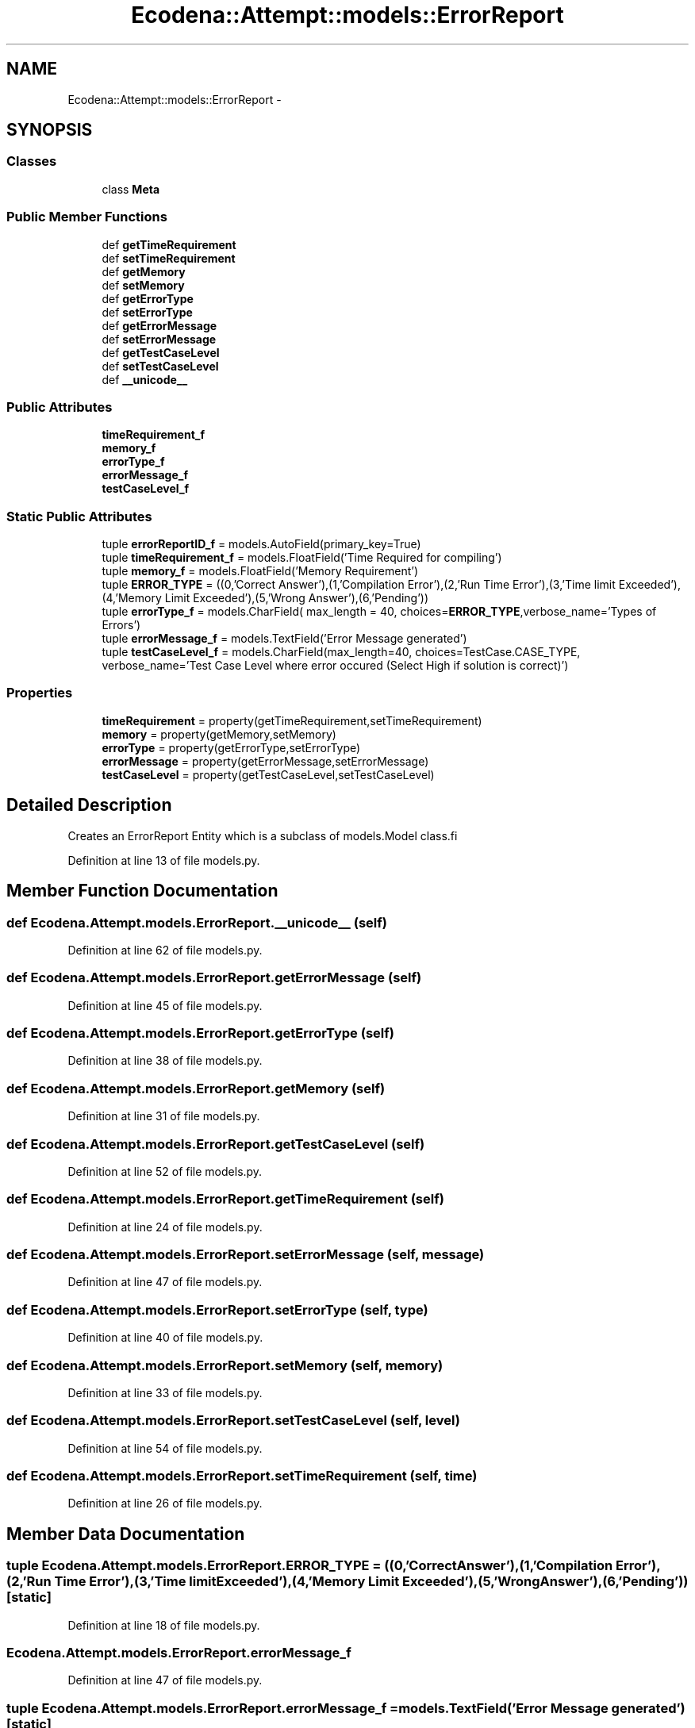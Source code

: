 .TH "Ecodena::Attempt::models::ErrorReport" 3 "Sun Mar 25 2012" "Version 1.0" "Ecodena" \" -*- nroff -*-
.ad l
.nh
.SH NAME
Ecodena::Attempt::models::ErrorReport \- 
.SH SYNOPSIS
.br
.PP
.SS "Classes"

.in +1c
.ti -1c
.RI "class \fBMeta\fP"
.br
.in -1c
.SS "Public Member Functions"

.in +1c
.ti -1c
.RI "def \fBgetTimeRequirement\fP"
.br
.ti -1c
.RI "def \fBsetTimeRequirement\fP"
.br
.ti -1c
.RI "def \fBgetMemory\fP"
.br
.ti -1c
.RI "def \fBsetMemory\fP"
.br
.ti -1c
.RI "def \fBgetErrorType\fP"
.br
.ti -1c
.RI "def \fBsetErrorType\fP"
.br
.ti -1c
.RI "def \fBgetErrorMessage\fP"
.br
.ti -1c
.RI "def \fBsetErrorMessage\fP"
.br
.ti -1c
.RI "def \fBgetTestCaseLevel\fP"
.br
.ti -1c
.RI "def \fBsetTestCaseLevel\fP"
.br
.ti -1c
.RI "def \fB__unicode__\fP"
.br
.in -1c
.SS "Public Attributes"

.in +1c
.ti -1c
.RI "\fBtimeRequirement_f\fP"
.br
.ti -1c
.RI "\fBmemory_f\fP"
.br
.ti -1c
.RI "\fBerrorType_f\fP"
.br
.ti -1c
.RI "\fBerrorMessage_f\fP"
.br
.ti -1c
.RI "\fBtestCaseLevel_f\fP"
.br
.in -1c
.SS "Static Public Attributes"

.in +1c
.ti -1c
.RI "tuple \fBerrorReportID_f\fP = models.AutoField(primary_key=True)"
.br
.ti -1c
.RI "tuple \fBtimeRequirement_f\fP = models.FloatField('Time Required for compiling')"
.br
.ti -1c
.RI "tuple \fBmemory_f\fP = models.FloatField('Memory Requirement')"
.br
.ti -1c
.RI "tuple \fBERROR_TYPE\fP = ((0,'Correct Answer'),(1,'Compilation Error'),(2,'Run Time Error'),(3,'Time limit Exceeded'),(4,'Memory Limit Exceeded'),(5,'Wrong Answer'),(6,'Pending'))"
.br
.ti -1c
.RI "tuple \fBerrorType_f\fP = models.CharField( max_length = 40, choices=\fBERROR_TYPE\fP,verbose_name='Types of Errors')"
.br
.ti -1c
.RI "tuple \fBerrorMessage_f\fP = models.TextField('Error Message generated')"
.br
.ti -1c
.RI "tuple \fBtestCaseLevel_f\fP = models.CharField(max_length=40, choices=TestCase.CASE_TYPE, verbose_name='Test Case Level where error occured (Select High if solution is correct)')"
.br
.in -1c
.SS "Properties"

.in +1c
.ti -1c
.RI "\fBtimeRequirement\fP = property(getTimeRequirement,setTimeRequirement)"
.br
.ti -1c
.RI "\fBmemory\fP = property(getMemory,setMemory)"
.br
.ti -1c
.RI "\fBerrorType\fP = property(getErrorType,setErrorType)"
.br
.ti -1c
.RI "\fBerrorMessage\fP = property(getErrorMessage,setErrorMessage)"
.br
.ti -1c
.RI "\fBtestCaseLevel\fP = property(getTestCaseLevel,setTestCaseLevel)"
.br
.in -1c
.SH "Detailed Description"
.PP 
.PP
.nf
Creates an ErrorReport Entity which is a subclass of models.Model class.fi
.PP
 
.PP
Definition at line 13 of file models.py.
.SH "Member Function Documentation"
.PP 
.SS "def Ecodena.Attempt.models.ErrorReport.__unicode__ (self)"
.PP
Definition at line 62 of file models.py.
.SS "def Ecodena.Attempt.models.ErrorReport.getErrorMessage (self)"
.PP
Definition at line 45 of file models.py.
.SS "def Ecodena.Attempt.models.ErrorReport.getErrorType (self)"
.PP
Definition at line 38 of file models.py.
.SS "def Ecodena.Attempt.models.ErrorReport.getMemory (self)"
.PP
Definition at line 31 of file models.py.
.SS "def Ecodena.Attempt.models.ErrorReport.getTestCaseLevel (self)"
.PP
Definition at line 52 of file models.py.
.SS "def Ecodena.Attempt.models.ErrorReport.getTimeRequirement (self)"
.PP
Definition at line 24 of file models.py.
.SS "def Ecodena.Attempt.models.ErrorReport.setErrorMessage (self, message)"
.PP
Definition at line 47 of file models.py.
.SS "def Ecodena.Attempt.models.ErrorReport.setErrorType (self, type)"
.PP
Definition at line 40 of file models.py.
.SS "def Ecodena.Attempt.models.ErrorReport.setMemory (self, memory)"
.PP
Definition at line 33 of file models.py.
.SS "def Ecodena.Attempt.models.ErrorReport.setTestCaseLevel (self, level)"
.PP
Definition at line 54 of file models.py.
.SS "def Ecodena.Attempt.models.ErrorReport.setTimeRequirement (self, time)"
.PP
Definition at line 26 of file models.py.
.SH "Member Data Documentation"
.PP 
.SS "tuple \fBEcodena.Attempt.models.ErrorReport.ERROR_TYPE\fP = ((0,'Correct Answer'),(1,'Compilation Error'),(2,'Run Time Error'),(3,'Time limit Exceeded'),(4,'Memory Limit Exceeded'),(5,'Wrong Answer'),(6,'Pending'))\fC [static]\fP"
.PP
Definition at line 18 of file models.py.
.SS "\fBEcodena.Attempt.models.ErrorReport.errorMessage_f\fP"
.PP
Definition at line 47 of file models.py.
.SS "tuple \fBEcodena.Attempt.models.ErrorReport.errorMessage_f\fP = models.TextField('Error Message generated')\fC [static]\fP"
.PP
Definition at line 20 of file models.py.
.SS "tuple \fBEcodena.Attempt.models.ErrorReport.errorReportID_f\fP = models.AutoField(primary_key=True)\fC [static]\fP"
.PP
Definition at line 15 of file models.py.
.SS "\fBEcodena.Attempt.models.ErrorReport.errorType_f\fP"
.PP
Definition at line 40 of file models.py.
.SS "tuple \fBEcodena.Attempt.models.ErrorReport.errorType_f\fP = models.CharField( max_length = 40, choices=\fBERROR_TYPE\fP,verbose_name='Types of Errors')\fC [static]\fP"
.PP
Definition at line 19 of file models.py.
.SS "\fBEcodena.Attempt.models.ErrorReport.memory_f\fP"
.PP
Definition at line 33 of file models.py.
.SS "tuple \fBEcodena.Attempt.models.ErrorReport.memory_f\fP = models.FloatField('Memory Requirement')\fC [static]\fP"
.PP
Definition at line 17 of file models.py.
.SS "\fBEcodena.Attempt.models.ErrorReport.testCaseLevel_f\fP"
.PP
Definition at line 54 of file models.py.
.SS "tuple \fBEcodena.Attempt.models.ErrorReport.testCaseLevel_f\fP = models.CharField(max_length=40, choices=TestCase.CASE_TYPE, verbose_name='Test Case Level where error occured (Select High if solution is correct)')\fC [static]\fP"
.PP
Definition at line 21 of file models.py.
.SS "\fBEcodena.Attempt.models.ErrorReport.timeRequirement_f\fP"
.PP
Definition at line 26 of file models.py.
.SS "tuple \fBEcodena.Attempt.models.ErrorReport.timeRequirement_f\fP = models.FloatField('Time Required for compiling')\fC [static]\fP"
.PP
Definition at line 16 of file models.py.
.SH "Property Documentation"
.PP 
.SS "Ecodena.Attempt.models.ErrorReport.errorMessage = property(getErrorMessage,setErrorMessage)\fC [static]\fP"
.PP
Definition at line 49 of file models.py.
.SS "Ecodena.Attempt.models.ErrorReport.errorType = property(getErrorType,setErrorType)\fC [static]\fP"
.PP
Definition at line 42 of file models.py.
.SS "Ecodena.Attempt.models.ErrorReport.memory = property(getMemory,setMemory)\fC [static]\fP"
.PP
Definition at line 35 of file models.py.
.SS "Ecodena.Attempt.models.ErrorReport.testCaseLevel = property(getTestCaseLevel,setTestCaseLevel)\fC [static]\fP"
.PP
Definition at line 56 of file models.py.
.SS "Ecodena.Attempt.models.ErrorReport.timeRequirement = property(getTimeRequirement,setTimeRequirement)\fC [static]\fP"
.PP
Definition at line 28 of file models.py.

.SH "Author"
.PP 
Generated automatically by Doxygen for Ecodena from the source code.
